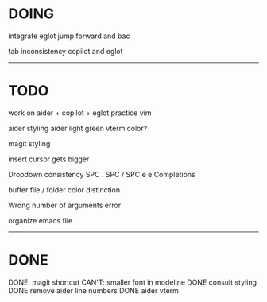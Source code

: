 * DOING



integrate eglot jump forward and bac

tab inconsistency copilot and eglot
------------------------------------
* TODO

work on aider + copilot + eglot
practice vim

aider styling 
aider light green vterm color?

magit styling

insert cursor gets bigger

Dropdown consistency
SPC .
SPC /
SPC e e
Completions

buffer file / folder color distinction

Wrong number of arguments error

organize emacs file

-----------------------------
* DONE

DONE: magit shortcut
CAN'T: smaller font in modeline
DONE consult styling
DONE remove aider line numbers 
DONE aider vterm





